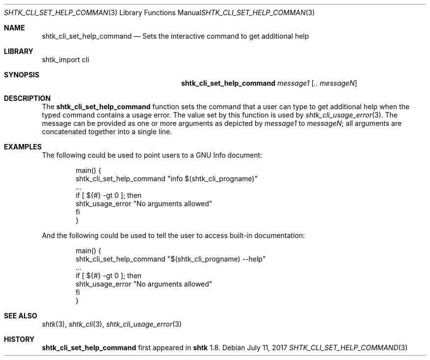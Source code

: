 .\" Copyright 2017 Google Inc.
.\" All rights reserved.
.\"
.\" Redistribution and use in source and binary forms, with or without
.\" modification, are permitted provided that the following conditions are
.\" met:
.\"
.\" * Redistributions of source code must retain the above copyright
.\"   notice, this list of conditions and the following disclaimer.
.\" * Redistributions in binary form must reproduce the above copyright
.\"   notice, this list of conditions and the following disclaimer in the
.\"   documentation and/or other materials provided with the distribution.
.\" * Neither the name of Google Inc. nor the names of its contributors
.\"   may be used to endorse or promote products derived from this software
.\"   without specific prior written permission.
.\"
.\" THIS SOFTWARE IS PROVIDED BY THE COPYRIGHT HOLDERS AND CONTRIBUTORS
.\" "AS IS" AND ANY EXPRESS OR IMPLIED WARRANTIES, INCLUDING, BUT NOT
.\" LIMITED TO, THE IMPLIED WARRANTIES OF MERCHANTABILITY AND FITNESS FOR
.\" A PARTICULAR PURPOSE ARE DISCLAIMED. IN NO EVENT SHALL THE COPYRIGHT
.\" OWNER OR CONTRIBUTORS BE LIABLE FOR ANY DIRECT, INDIRECT, INCIDENTAL,
.\" SPECIAL, EXEMPLARY, OR CONSEQUENTIAL DAMAGES (INCLUDING, BUT NOT
.\" LIMITED TO, PROCUREMENT OF SUBSTITUTE GOODS OR SERVICES; LOSS OF USE,
.\" DATA, OR PROFITS; OR BUSINESS INTERRUPTION) HOWEVER CAUSED AND ON ANY
.\" THEORY OF LIABILITY, WHETHER IN CONTRACT, STRICT LIABILITY, OR TORT
.\" (INCLUDING NEGLIGENCE OR OTHERWISE) ARISING IN ANY WAY OUT OF THE USE
.\" OF THIS SOFTWARE, EVEN IF ADVISED OF THE POSSIBILITY OF SUCH DAMAGE.
.Dd July 11, 2017
.Dt SHTK_CLI_SET_HELP_COMMAND 3
.Os
.Sh NAME
.Nm shtk_cli_set_help_command
.Nd Sets the interactive command to get additional help
.Sh LIBRARY
shtk_import cli
.Sh SYNOPSIS
.Nm
.Ar message1
.Op Ar .. messageN
.Sh DESCRIPTION
The
.Nm
function sets the command that a user can type to get additional help when
the typed command contains a usage error.
The value set by this function is used by
.Xr shtk_cli_usage_error 3 .
The message can be provided as one or more arguments as depicted by
.Ar message1
to
.Ar messageN ;
all arguments are concatenated together into a single line.
.Pp
.Sh EXAMPLES
The following could be used to point users to a GNU Info document:
.Bd -literal -offset indent
main() {
    shtk_cli_set_help_command "info $(shtk_cli_progname)"
    ...
    if [ ${#} -gt 0 ]; then
        shtk_usage_error "No arguments allowed"
    fi
}
.Ed
.Pp
And the following could be used to tell the user to access built-in
documentation:
.Bd -literal -offset indent
main() {
    shtk_cli_set_help_command "$(shtk_cli_progname) --help"
    ...
    if [ ${#} -gt 0 ]; then
        shtk_usage_error "No arguments allowed"
    fi
}
.Ed
.Sh SEE ALSO
.Xr shtk 3 ,
.Xr shtk_cli 3 ,
.Xr shtk_cli_usage_error 3
.Sh HISTORY
.Nm
first appeared in
.Nm shtk
1.8.
